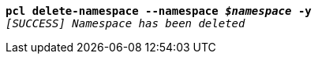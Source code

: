 [listing,subs="+macros,+quotes"]
----
*pcl delete-namespace --namespace _$namespace_ -y*
_[SUCCESS] Namespace has been deleted_

----
